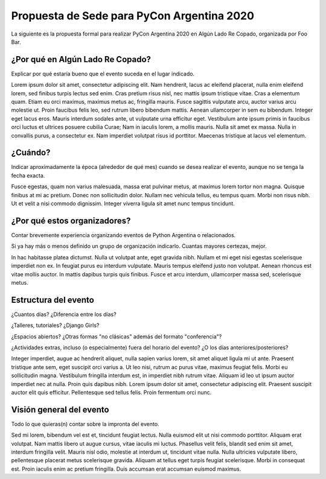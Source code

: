 Propuesta de Sede para PyCon Argentina 2020
===========================================

La siguiente es la propuesta formal para realizar PyCon Argentina 2020 en Algún Lado Re Copado, organizada por Foo Bar.

¿Por qué en Algún Lado Re Copado?
---------------------------------

Explicar por qué estaría bueno que el evento suceda en el lugar indicado.

Lorem ipsum dolor sit amet, consectetur adipiscing elit. Nam hendrerit, lacus ac eleifend placerat, nulla enim eleifend lorem, sed finibus turpis lectus sed enim. Cras pretium risus nisl, nec mattis ipsum tristique vitae. Cras a elementum quam. Etiam eu orci maximus, maximus metus ac, fringilla mauris. Fusce sagittis vulputate arcu, auctor varius arcu molestie ut. Proin faucibus felis leo, sed rutrum libero bibendum mattis. Aenean ullamcorper in sem eu bibendum. Integer eget lacus eros. Mauris interdum sodales ante, ut vulputate urna efficitur eget. Vestibulum ante ipsum primis in faucibus orci luctus et ultrices posuere cubilia Curae; Nam in iaculis lorem, a mollis mauris. Nulla sit amet ex massa. Nulla in convallis purus, a consectetur ex. Nam imperdiet volutpat risus id porttitor. Maecenas tristique at lacus vel elementum.

¿Cuándo?
--------

Indicar aproximadamente la época (alrededor de qué mes) cuando se desea realizar el evento, aunque no se tenga la fecha exacta.

Fusce egestas, quam non varius malesuada, massa erat pulvinar metus, at maximus lorem tortor non magna. Quisque finibus at mi ac pretium. Donec non sollicitudin dolor. Nullam nec vehicula tellus, eu tempus quam. Morbi non risus nibh. Ut et velit a nisi commodo dignissim. Integer viverra ligula sit amet nunc tempus tincidunt.


¿Por qué estos organizadores?
-----------------------------

Contar brevemente experiencia organizando eventos de Python Argentina o relacionados.

Si ya hay más o menos definido un grupo de organización indicarlo. Cuantas mayores certezas, mejor.

In hac habitasse platea dictumst. Nulla ut volutpat ante, eget gravida nibh. Nullam et mi eget nisi egestas scelerisque imperdiet non ex. In feugiat purus eu interdum vulputate. Mauris tempus eleifend justo non volutpat. Aenean rhoncus est vitae mollis auctor. In mattis dapibus turpis quis finibus. Fusce et arcu interdum, ullamcorper massa sed, scelerisque metus.


Estructura del evento
---------------------

¿Cuantos días? ¿Diferencia entre los días?

¿Talleres, tutoriales? ¿Django Girls?

¿Espacios abiertos? ¿Otras formas "no clásicas" además del formato "conferencia"?

¿Actividades extras, incluso (o especialmente) fuera del horario del evento? ¿O los días anteriores/posteriores?

Integer imperdiet, augue ac hendrerit aliquet, nulla sapien varius lorem, sit amet aliquet ligula mi ut ante. Praesent tristique ante sem, eget suscipit orci varius a. Ut leo nisi, rutrum ac purus vitae, maximus feugiat felis. Morbi eu sollicitudin magna. Vestibulum fringilla interdum est, in imperdiet nibh rutrum vitae. Aliquam id leo ut ipsum auctor imperdiet nec at nulla. Proin quis dapibus nibh. Lorem ipsum dolor sit amet, consectetur adipiscing elit. Praesent suscipit auctor elit quis efficitur. Pellentesque sed tellus felis. Proin fermentum orci nunc.


Visión general del evento
-------------------------

Todo lo que quieras(n) contar sobre la impronta del evento.

Sed mi lorem, bibendum vel est et, tincidunt feugiat lectus. Nulla euismod elit ut nisi commodo porttitor. Aliquam erat volutpat. Nam mattis libero ut augue cursus, vitae iaculis mi luctus. Phasellus velit felis, blandit sed enim sit amet, interdum fringilla velit. Mauris nisl odio, molestie at interdum ut, tincidunt vitae nulla. Nulla ultricies vulputate libero, pellentesque placerat metus scelerisque gravida. Aliquam at tellus eget turpis feugiat scelerisque. Morbi in consequat est. Proin iaculis enim ac pretium fringilla. Duis accumsan erat accumsan euismod maximus.
